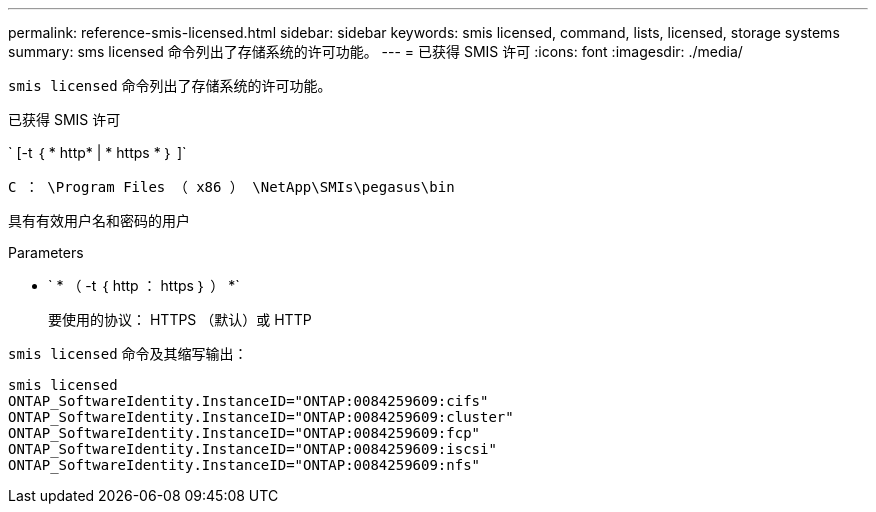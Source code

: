 ---
permalink: reference-smis-licensed.html 
sidebar: sidebar 
keywords: smis licensed, command, lists, licensed, storage systems 
summary: sms licensed 命令列出了存储系统的许可功能。 
---
= 已获得 SMIS 许可
:icons: font
:imagesdir: ./media/


[role="lead"]
`smis licensed` 命令列出了存储系统的许可功能。

已获得 SMIS 许可

` [-t ｛ * http* | * https * ｝ ]`

`C ： \Program Files （ x86 ） \NetApp\SMIs\pegasus\bin`

具有有效用户名和密码的用户

.Parameters
* ` * （ -t ｛ http ： https ｝ ） *`
+
要使用的协议： HTTPS （默认）或 HTTP



`smis licensed` 命令及其缩写输出：

[listing]
----
smis licensed
ONTAP_SoftwareIdentity.InstanceID="ONTAP:0084259609:cifs"
ONTAP_SoftwareIdentity.InstanceID="ONTAP:0084259609:cluster"
ONTAP_SoftwareIdentity.InstanceID="ONTAP:0084259609:fcp"
ONTAP_SoftwareIdentity.InstanceID="ONTAP:0084259609:iscsi"
ONTAP_SoftwareIdentity.InstanceID="ONTAP:0084259609:nfs"
----